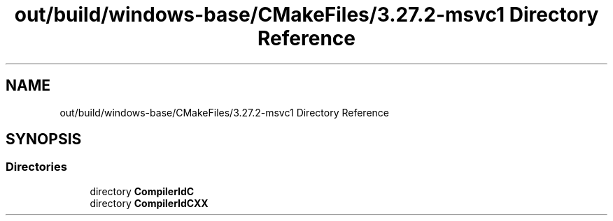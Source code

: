 .TH "out/build/windows-base/CMakeFiles/3.27.2-msvc1 Directory Reference" 3 "Version 0.0.1" "Gridshot" \" -*- nroff -*-
.ad l
.nh
.SH NAME
out/build/windows-base/CMakeFiles/3.27.2-msvc1 Directory Reference
.SH SYNOPSIS
.br
.PP
.SS "Directories"

.in +1c
.ti -1c
.RI "directory \fBCompilerIdC\fP"
.br
.ti -1c
.RI "directory \fBCompilerIdCXX\fP"
.br
.in -1c
